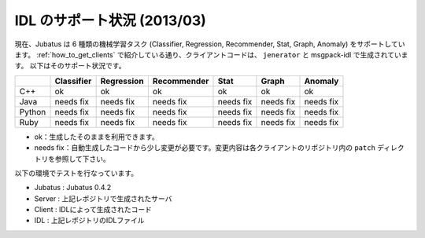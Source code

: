 IDL のサポート状況 (2013/03)
------------------------------

現在、Jubatus は 6 種類の機械学習タスク (Classifier, Regression, Recommender, Stat, Graph, Anomaly) をサポートしています。
:ref:`how_to_get_clients` で紹介している通り、クライアントコードは、 ``jenerator`` と msgpack-idl で生成されています。
以下はそのサポート状況です。

+--------+------------+------------+-------------+-----------+-----------+-----------+
|        | Classifier | Regression | Recommender | Stat      | Graph     | Anomaly   |
+========+============+============+=============+===========+===========+===========+
| C++    | ok         | ok         | ok          | ok        | ok        | ok        |
+--------+------------+------------+-------------+-----------+-----------+-----------+
| Java   | needs fix  | needs fix  | needs fix   | needs fix | needs fix | needs fix |
+--------+------------+------------+-------------+-----------+-----------+-----------+
| Python | needs fix  | needs fix  | needs fix   | needs fix | needs fix | needs fix |
+--------+------------+------------+-------------+-----------+-----------+-----------+
| Ruby   | needs fix  | needs fix  | needs fix   | needs fix | needs fix | needs fix |
+--------+------------+------------+-------------+-----------+-----------+-----------+

- ok：生成したそのままを利用できます。

- needs fix：自動生成したコードから少し変更が必要です。変更内容は各クライアントのリポジトリ内の ``patch`` ディレクトリを参照して下さい。

以下の環境でテストを行なっています。

- Jubatus : Jubatus 0.4.2

- Server : 上記レポジトリで生成されたサーバ

- Client : IDLによって生成されたコード

- IDL : 上記レポジトリのIDLファイル
